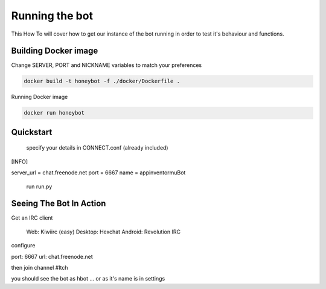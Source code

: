 ***************
Running the bot
***************

This How To will cover how to get our instance of the bot running in order to
test it's behaviour and functions.

Building Docker image
^^^^^^^^^^^^^^^^^^^^^

Change SERVER, PORT and NICKNAME variables to match your preferences

.. code-block::

   docker build -t honeybot -f ./docker/Dockerfile .

Running Docker image

.. code-block::

   docker run honeybot

Quickstart
^^^^^^^^^^

    specify your details in CONNECT.conf (already included)

[INFO]

server_url = chat.freenode.net
port = 6667
name = appinventormuBot

    run run.py

Seeing The Bot In Action
^^^^^^^^^^^^^^^^^^^^^^^^

Get an IRC client

    Web: Kiwiirc (easy)
    Desktop: Hexchat
    Android: Revolution IRC

configure

port: 6667
url: chat.freenode.net

then join channel #ltch

you should see the bot as hbot ... or as it's name is in settings
